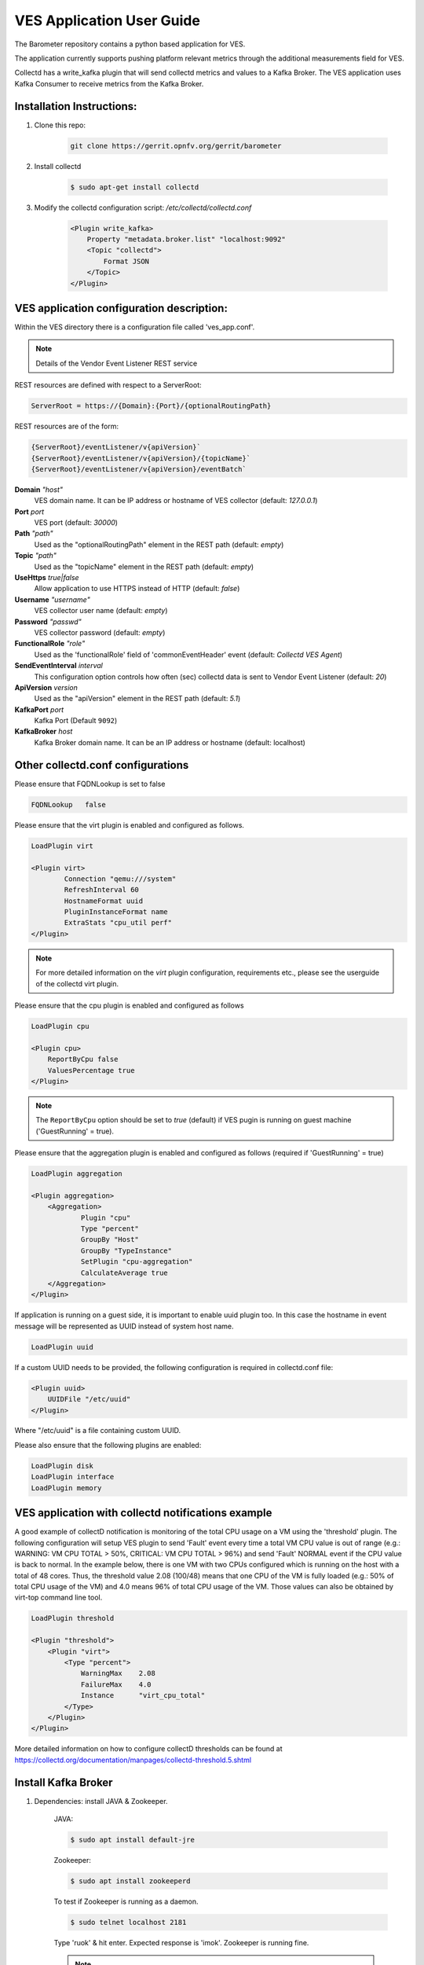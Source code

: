 .. This work is licensed under a Creative Commons Attribution 4.0 International License.
.. http://creativecommons.org/licenses/by/4.0
.. (c) OPNFV, Intel Corporation and others.

==========================
VES Application User Guide
==========================
The Barometer repository contains a python based application for VES.

The application currently supports pushing platform relevant metrics through the
additional measurements field for VES.

Collectd has a write_kafka plugin that will send collectd metrics and values to
a Kafka Broker.
The VES application uses Kafka Consumer to receive metrics from the Kafka
Broker.

Installation Instructions:
--------------------------
1. Clone this repo:

    .. code:: bash

        git clone https://gerrit.opnfv.org/gerrit/barometer

2. Install collectd

    .. code:: bash

       $ sudo apt-get install collectd

3. Modify the collectd configuration script: `/etc/collectd/collectd.conf`

    .. code:: bash

        <Plugin write_kafka>
            Property "metadata.broker.list" "localhost:9092"
            <Topic "collectd">
                Format JSON
            </Topic>
        </Plugin>

VES application configuration description:
------------------------------------------

Within the VES directory there is a configuration file called 'ves_app.conf'.

.. note:: Details of the Vendor Event Listener REST service

REST resources are defined with respect to a ServerRoot:

.. code:: bash

    ServerRoot = https://{Domain}:{Port}/{optionalRoutingPath}

REST resources are of the form:

.. code:: bash

    {ServerRoot}/eventListener/v{apiVersion}`
    {ServerRoot}/eventListener/v{apiVersion}/{topicName}`
    {ServerRoot}/eventListener/v{apiVersion}/eventBatch`

**Domain** *"host"*
  VES domain name. It can be IP address or hostname of VES collector
  (default: `127.0.0.1`)

**Port** *port*
  VES port (default: `30000`)

**Path** *"path"*
  Used as the "optionalRoutingPath" element in the REST path (default: `empty`)

**Topic** *"path"*
  Used as the "topicName" element in the REST  path (default: `empty`)

**UseHttps** *true|false*
  Allow application to use HTTPS instead of HTTP (default: `false`)

**Username** *"username"*
  VES collector user name (default: `empty`)

**Password** *"passwd"*
  VES collector password (default: `empty`)

**FunctionalRole** *"role"*
  Used as the 'functionalRole' field of 'commonEventHeader' event (default:
  `Collectd VES Agent`)

**SendEventInterval** *interval*
  This configuration option controls how often (sec) collectd data is sent to
  Vendor Event Listener (default: `20`)

**ApiVersion** *version*
  Used as the "apiVersion" element in the REST path (default: `5.1`)

**KafkaPort** *port*
  Kafka Port (Default ``9092``)

**KafkaBroker** *host*
  Kafka Broker domain name. It can be an IP address or hostname (default: localhost)

Other collectd.conf configurations
----------------------------------
Please ensure that FQDNLookup is set to false

.. code:: bash

    FQDNLookup   false

Please ensure that the virt plugin is enabled and configured as follows.

.. code:: bash

    LoadPlugin virt

    <Plugin virt>
            Connection "qemu:///system"
            RefreshInterval 60
            HostnameFormat uuid
            PluginInstanceFormat name
            ExtraStats "cpu_util perf"
    </Plugin>


.. note:: For more detailed information on the `virt` plugin configuration,
  requirements etc., please see the userguide of the collectd virt plugin.

Please ensure that the cpu plugin is enabled and configured as follows

.. code:: bash

    LoadPlugin cpu

    <Plugin cpu>
        ReportByCpu false
        ValuesPercentage true
    </Plugin>

.. note::

    The ``ReportByCpu`` option should be set to `true` (default)
    if VES pugin is running on guest machine ('GuestRunning' = true).

Please ensure that the aggregation plugin is enabled and configured as follows
(required if 'GuestRunning' = true)

.. code:: bash

    LoadPlugin aggregation

    <Plugin aggregation>
        <Aggregation>
                Plugin "cpu"
                Type "percent"
                GroupBy "Host"
                GroupBy "TypeInstance"
                SetPlugin "cpu-aggregation"
                CalculateAverage true
        </Aggregation>
    </Plugin>

If application is running on a guest side, it is important to enable uuid plugin
too. In this case the hostname in event message will be represented as UUID
instead of system host name.

.. code:: bash

    LoadPlugin uuid

If a custom UUID needs to be provided, the following configuration is required in collectd.conf
file:

.. code:: bash

    <Plugin uuid>
        UUIDFile "/etc/uuid"
    </Plugin>

Where "/etc/uuid" is a file containing custom UUID.

Please also ensure that the following plugins are enabled:

.. code:: bash

    LoadPlugin disk
    LoadPlugin interface
    LoadPlugin memory

VES application with collectd notifications example
---------------------------------------------------

A good example of collectD notification is monitoring of the total CPU usage on a VM
using the 'threshold' plugin. The following configuration will setup VES plugin to send 'Fault'
event every time a total VM CPU value is out of range (e.g.: WARNING: VM CPU TOTAL > 50%,
CRITICAL: VM CPU TOTAL > 96%) and send 'Fault' NORMAL event if the CPU value is back
to normal. In the example below, there is one VM with two CPUs configured which is running
on the host with a total of 48 cores. Thus, the threshold value 2.08 (100/48) means that
one CPU of the VM is fully loaded (e.g.: 50% of total CPU usage of the VM) and 4.0 means
96% of total CPU usage of the VM. Those values can also be obtained by virt-top
command line tool.

.. code:: bash

    LoadPlugin threshold

    <Plugin "threshold">
        <Plugin "virt">
            <Type "percent">
                WarningMax    2.08
                FailureMax    4.0
                Instance      "virt_cpu_total"
            </Type>
        </Plugin>
    </Plugin>

More detailed information on how to configure collectD thresholds can be found at
https://collectd.org/documentation/manpages/collectd-threshold.5.shtml

Install Kafka Broker
--------------------

1. Dependencies: install JAVA & Zookeeper.

    JAVA:

    .. code:: bash

        $ sudo apt install default-jre

    Zookeeper:

    .. code:: bash

        $ sudo apt install zookeeperd

    To test if Zookeeper is running as a daemon.

    .. code:: bash

        $ sudo telnet localhost 2181

    Type 'ruok' & hit enter.
    Expected response is 'imok'. Zookeeper is running fine.

    .. note::

        VES doesn't work with version 0.9.4 of kafka-python.
        The recommended/tested version is 1.3.3.

    .. code:: bash

        $ sudo pip install kafka-python

2. Download Kafka:

    .. code:: bash

        $ sudo wget "http://www-eu.apache.org/dist/kafka/0.11.0.0/kafka_2.11-0.11.0.0.tgz"

3. Extract the archive:

    .. code:: bash

        $ sudo tar -xvzf kafka_2.11-0.11.0.0.tgz

4. Configure Kafka Server:

    .. code:: bash

        $ sudo vi kafka_2.11-0.11.0.0/config/server.properties

    By default Kafka does not allow you to delete topics. Please uncomment:

    .. code:: bash

        delete.topic.enable=true

5. Start the Kafka Server.

    Run 'kafka-server-start.sh' with nohup as a background process:

    .. code:: bash

        $ sudo nohup kafka_2.11-0.11.0.0/bin/kafka-server-start.sh \
          kafka_2.11-0.11.0.0/config/server.properties > kafka_2.11-0.11.0.0/kafka.log 2>&1 &

6. Test Kafka Broker Installation

    To test if the installation worked correctly there is two scripts, producer and consumer scripts.
    These will allow you to see messages pushed to broker and receive from broker.

    Producer (Publish "Hello World"):

    .. code:: bash

        $ echo "Hello, World" | kafka_2.11-0.11.0.0/bin/kafka-console-producer.sh \
          --broker-list localhost:9092 --topic TopicTest > /dev/null

    Consumer (Receive "Hello World"):

    .. code:: bash

        $ kafka_2.11-0.11.0.0/bin/kafka-console-consumer.sh --zookeeper \
          localhost:2181 --topic TopicTest --from-beginning

